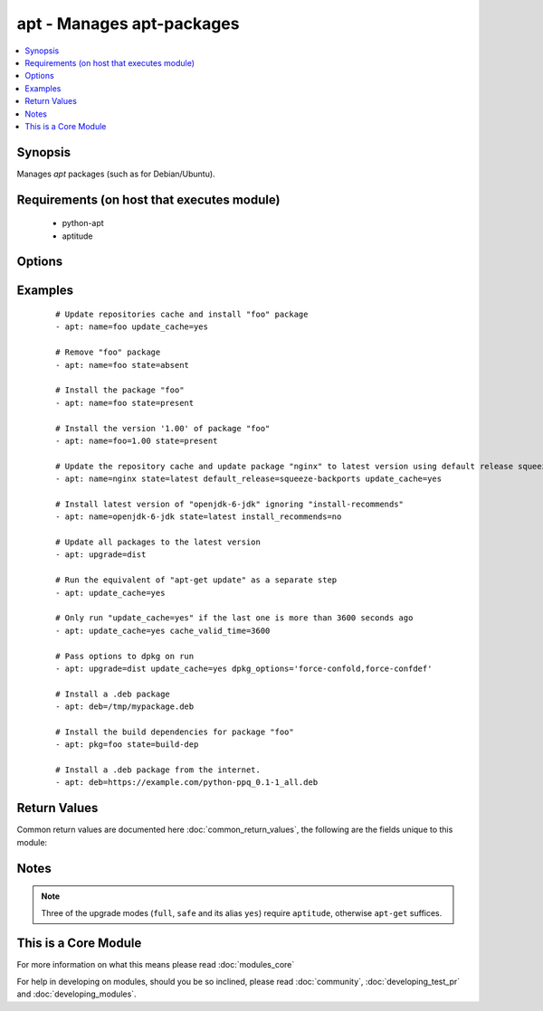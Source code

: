 .. _apt:


apt - Manages apt-packages
++++++++++++++++++++++++++



.. contents::
   :local:
   :depth: 1


Synopsis
--------

Manages *apt* packages (such as for Debian/Ubuntu).


Requirements (on host that executes module)
-------------------------------------------

  * python-apt
  * aptitude


Options
-------

.. raw:: html

    <table border=1 cellpadding=4>
    <tr>
    <th class="head">parameter</th>
    <th class="head">required</th>
    <th class="head">default</th>
    <th class="head">choices</th>
    <th class="head">comments</th>
    </tr>
            <tr>
    <td>allow_unauthenticated<br/><div style="font-size: small;"> (added in 2.1)</div></td>
    <td>no</td>
    <td>no</td>
        <td><ul><li>yes</li><li>no</li></ul></td>
        <td><div>Ignore if packages cannot be authenticated. This is useful for bootstrapping environments that manage their own apt-key setup.</div></td></tr>
            <tr>
    <td>autoremove<br/><div style="font-size: small;"> (added in 2.1)</div></td>
    <td>no</td>
    <td></td>
        <td><ul><li>yes</li><li>no</li></ul></td>
        <td><div>If <code>yes</code>, remove unused dependency packages for all module states except <em>build-dep</em>.</div></br>
        <div style="font-size: small;">aliases: autoclean<div></td></tr>
            <tr>
    <td>cache_valid_time<br/><div style="font-size: small;"></div></td>
    <td>no</td>
    <td></td>
        <td><ul></ul></td>
        <td><div>If <code>update_cache</code> is specified and the last run is less or equal than <em>cache_valid_time</em> seconds ago, the <code>update_cache</code> gets skipped.</div></td></tr>
            <tr>
    <td>deb<br/><div style="font-size: small;"> (added in 1.6)</div></td>
    <td>no</td>
    <td></td>
        <td><ul></ul></td>
        <td><div>Path to a .deb package on the remote machine.</div><div>If :// in the path, ansible will attempt to download deb before installing. (Version added 2.1)</div></td></tr>
            <tr>
    <td>default_release<br/><div style="font-size: small;"></div></td>
    <td>no</td>
    <td></td>
        <td><ul></ul></td>
        <td><div>Corresponds to the <code>-t</code> option for <em>apt</em> and sets pin priorities</div></td></tr>
            <tr>
    <td>dpkg_options<br/><div style="font-size: small;"></div></td>
    <td>no</td>
    <td>force-confdef,force-confold</td>
        <td><ul></ul></td>
        <td><div>Add dpkg options to apt command. Defaults to '-o "Dpkg::Options::=--force-confdef" -o "Dpkg::Options::=--force-confold"'</div><div>Options should be supplied as comma separated list</div></td></tr>
            <tr>
    <td>force<br/><div style="font-size: small;"></div></td>
    <td>no</td>
    <td>no</td>
        <td><ul><li>yes</li><li>no</li></ul></td>
        <td><div>If <code>yes</code>, force installs/removes.</div></td></tr>
            <tr>
    <td>install_recommends<br/><div style="font-size: small;"></div></td>
    <td>no</td>
    <td></td>
        <td><ul><li>yes</li><li>no</li></ul></td>
        <td><div>Corresponds to the <code>--no-install-recommends</code> option for <em>apt</em>. <code>yes</code> installs recommended packages.  <code>no</code> does not install recommended packages. By default, Ansible will use the same defaults as the operating system. Suggested packages are never installed.</div></td></tr>
            <tr>
    <td>name<br/><div style="font-size: small;"></div></td>
    <td>no</td>
    <td></td>
        <td><ul></ul></td>
        <td><div>A package name, like <code>foo</code>, or package specifier with version, like <code>foo=1.0</code>. Name wildcards (fnmatch) like <code>apt*</code> and version wildcards like <code>foo=1.0*</code> are also supported.  Note that the apt-get commandline supports implicit regex matches here but we do not because it can let typos through easier (If you typo <code>foo</code> as <code>fo</code> apt-get would install packages that have "fo" in their name with a warning and a prompt for the user.  Since we don't have warnings and prompts before installing we disallow this.  Use an explicit fnmatch pattern if you want wildcarding)</div></br>
        <div style="font-size: small;">aliases: pkg, package<div></td></tr>
            <tr>
    <td>only_upgrade<br/><div style="font-size: small;"> (added in 2.1)</div></td>
    <td>no</td>
    <td></td>
        <td><ul></ul></td>
        <td><div>Only install/upgrade a package if it is already installed.</div></td></tr>
            <tr>
    <td>purge<br/><div style="font-size: small;"></div></td>
    <td>no</td>
    <td></td>
        <td><ul><li>yes</li><li>no</li></ul></td>
        <td><div>Will force purging of configuration files if the module state is set to <em>absent</em>.</div></td></tr>
            <tr>
    <td>state<br/><div style="font-size: small;"></div></td>
    <td>no</td>
    <td>present</td>
        <td><ul><li>latest</li><li>absent</li><li>present</li><li>build-dep</li></ul></td>
        <td><div>Indicates the desired package state. <code>latest</code> ensures that the latest version is installed. <code>build-dep</code> ensures the package build dependencies are installed.</div></td></tr>
            <tr>
    <td>update_cache<br/><div style="font-size: small;"></div></td>
    <td>no</td>
    <td></td>
        <td><ul><li>yes</li><li>no</li></ul></td>
        <td><div>Run the equivalent of <code>apt-get update</code> before the operation. Can be run as part of the package installation or as a separate step.</div></td></tr>
            <tr>
    <td>upgrade<br/><div style="font-size: small;"></div></td>
    <td>no</td>
    <td>no</td>
        <td><ul><li>no</li><li>yes</li><li>safe</li><li>full</li><li>dist</li></ul></td>
        <td><div>If yes or safe, performs an aptitude safe-upgrade.</div><div>If full, performs an aptitude full-upgrade.</div><div>If dist, performs an apt-get dist-upgrade.</div><div>Note: This does not upgrade a specific package, use state=latest for that.</div></td></tr>
        </table>
    </br>



Examples
--------

 ::

    # Update repositories cache and install "foo" package
    - apt: name=foo update_cache=yes
    
    # Remove "foo" package
    - apt: name=foo state=absent
    
    # Install the package "foo"
    - apt: name=foo state=present
    
    # Install the version '1.00' of package "foo"
    - apt: name=foo=1.00 state=present
    
    # Update the repository cache and update package "nginx" to latest version using default release squeeze-backport
    - apt: name=nginx state=latest default_release=squeeze-backports update_cache=yes
    
    # Install latest version of "openjdk-6-jdk" ignoring "install-recommends"
    - apt: name=openjdk-6-jdk state=latest install_recommends=no
    
    # Update all packages to the latest version
    - apt: upgrade=dist
    
    # Run the equivalent of "apt-get update" as a separate step
    - apt: update_cache=yes
    
    # Only run "update_cache=yes" if the last one is more than 3600 seconds ago
    - apt: update_cache=yes cache_valid_time=3600
    
    # Pass options to dpkg on run
    - apt: upgrade=dist update_cache=yes dpkg_options='force-confold,force-confdef'
    
    # Install a .deb package
    - apt: deb=/tmp/mypackage.deb
    
    # Install the build dependencies for package "foo"
    - apt: pkg=foo state=build-dep
    
    # Install a .deb package from the internet.
    - apt: deb=https://example.com/python-ppq_0.1-1_all.deb

Return Values
-------------

Common return values are documented here :doc:`common_return_values`, the following are the fields unique to this module:

.. raw:: html

    <table border=1 cellpadding=4>
    <tr>
    <th class="head">name</th>
    <th class="head">description</th>
    <th class="head">returned</th>
    <th class="head">type</th>
    <th class="head">sample</th>
    </tr>

        <tr>
        <td> cache_updated </td>
        <td> if the cache was updated or not </td>
        <td align=center> success, in some cases </td>
        <td align=center> boolean </td>
        <td align=center> True </td>
    </tr>
            <tr>
        <td> stdout </td>
        <td> output from apt </td>
        <td align=center> success, when needed </td>
        <td align=center> string </td>
        <td align=center> Reading package lists... Building dependency tree... Reading state information... The following extra packages will be installed: apache2-bin ... </td>
    </tr>
            <tr>
        <td> stderr </td>
        <td> error output from apt </td>
        <td align=center> success, when needed </td>
        <td align=center> string </td>
        <td align=center> AH00558: apache2: Could not reliably determine the server's fully qualified domain name, using 127.0.1.1. Set the 'ServerName' directive globally to ... </td>
    </tr>
            <tr>
        <td> cache_update_time </td>
        <td> time of the last cache update (0 if unknown) </td>
        <td align=center> success, in some cases </td>
        <td align=center> datetime </td>
        <td align=center> 1425828348000 </td>
    </tr>
        
    </table>
    </br></br>

Notes
-----

.. note:: Three of the upgrade modes (``full``, ``safe`` and its alias ``yes``) require ``aptitude``, otherwise ``apt-get`` suffices.


    
This is a Core Module
---------------------

For more information on what this means please read :doc:`modules_core`

    
For help in developing on modules, should you be so inclined, please read :doc:`community`, :doc:`developing_test_pr` and :doc:`developing_modules`.

